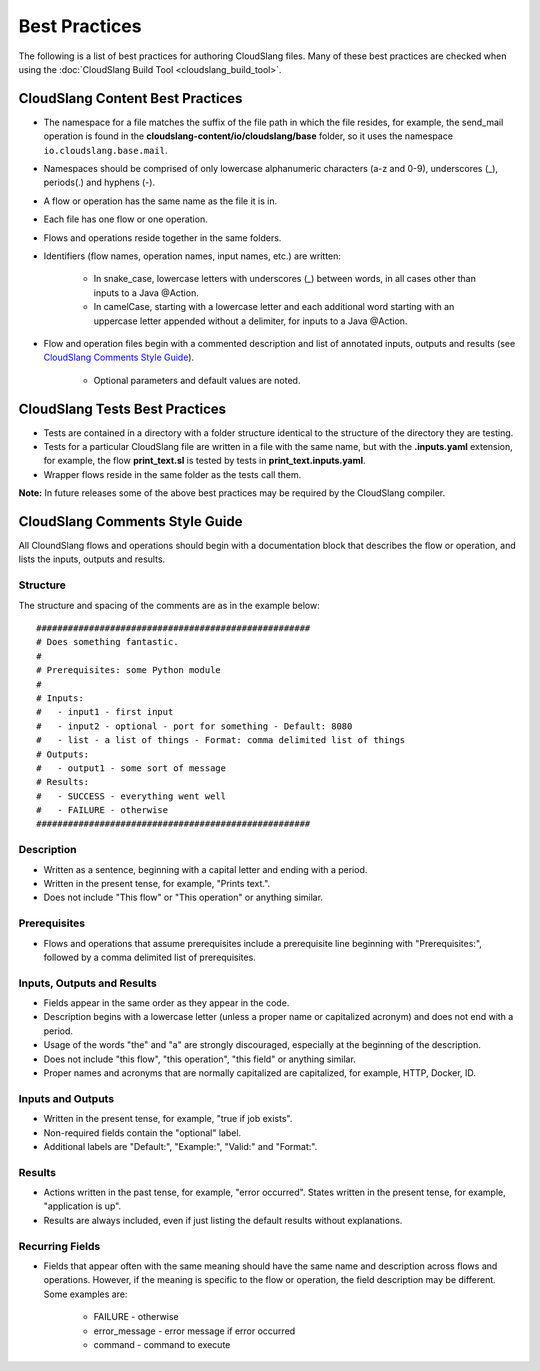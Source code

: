 Best Practices
++++++++++++++

The following is a list of best practices for authoring CloudSlang
files. Many of these best practices are checked when using the
:doc:`CloudSlang Build Tool <cloudslang_build_tool>`.

CloudSlang Content Best Practices
=================================

-  The namespace for a file matches the suffix of the file path in which
   the file resides, for example, the send\_mail operation is found in the
   **cloudslang-content/io/cloudslang/base** folder, so it uses the
   namespace ``io.cloudslang.base.mail``.
-  Namespaces should be comprised of only lowercase alphanumeric
   characters (a-z and 0-9), underscores (_), periods(.) and hyphens
   (-).
-  A flow or operation has the same name as the file it is in.
-  Each file has one flow or one operation.
-  Flows and operations reside together in the same folders.
-  Identifiers (flow names, operation names, input names, etc.) are
   written:

     -  In snake_case, lowercase letters with underscores (_) between
        words, in all cases other than inputs to a Java @Action.
     -  In camelCase, starting with a lowercase letter and each additional
        word starting with an uppercase letter appended without a
        delimiter, for inputs to a Java @Action.

-  Flow and operation files begin with a commented description and list
   of annotated inputs, outputs and results (see `CloudSlang Comments
   Style Guide <#cloudslang-comments-style-guide>`__).

     -  Optional parameters and default values are noted.

CloudSlang Tests Best Practices
===============================

-  Tests are contained in a directory with a folder structure identical
   to the structure of the directory they are testing.
-  Tests for a particular CloudSlang file are written in a file with the
   same name, but with the **.inputs.yaml** extension, for example, the flow
   **print\_text.sl** is tested by tests in
   **print\_text.inputs.yaml**.
-  Wrapper flows reside in the same folder as the tests call them.

**Note:** In future releases some of the above best practices may be
required by the CloudSlang compiler.

CloudSlang Comments Style Guide
===============================

All CloundSlang flows and operations should begin with a documentation
block that describes the flow or operation, and lists the inputs,
outputs and results.

Structure
---------

The structure and spacing of the comments are as in the example below:

::

    ####################################################
    # Does something fantastic.
    #
    # Prerequisites: some Python module
    #
    # Inputs:
    #   - input1 - first input
    #   - input2 - optional - port for something - Default: 8080
    #   - list - a list of things - Format: comma delimited list of things
    # Outputs:
    #   - output1 - some sort of message
    # Results:
    #   - SUCCESS - everything went well
    #   - FAILURE - otherwise
    ####################################################

Description
-----------

-  Written as a sentence, beginning with a capital letter and ending
   with a period.
-  Written in the present tense, for example, "Prints text.".
-  Does not include "This flow" or "This operation" or anything similar.

Prerequisites
-------------

-  Flows and operations that assume prerequisites include a prerequisite
   line beginning with "Prerequisites:", followed by a comma delimited
   list of prerequisites.

Inputs, Outputs and Results
---------------------------

-  Fields appear in the same order as they appear in the code.
-  Description begins with a lowercase letter (unless a proper name or
   capitalized acronym) and does not end with a period.
-  Usage of the words "the" and "a" are strongly discouraged, especially
   at the beginning of the description.
-  Does not include "this flow", "this operation", "this field" or
   anything similar.
-  Proper names and acronyms that are normally capitalized are
   capitalized, for example, HTTP, Docker, ID.

Inputs and Outputs
------------------

-  Written in the present tense, for example, "true if job exists".
-  Non-required fields contain the "optional" label.
-  Additional labels are "Default:", "Example:", "Valid:" and "Format:".

Results
-------

-  Actions written in the past tense, for example, "error occurred". States
   written in the present tense, for example, "application is up".
-  Results are always included, even if just listing the default results
   without explanations.

Recurring Fields
----------------

-  Fields that appear often with the same meaning should have the same
   name and description across flows and operations. However, if the
   meaning is specific to the flow or operation, the field description
   may be different. Some examples are:

     -  FAILURE - otherwise
     -  error\_message - error message if error occurred
     -  command - command to execute
